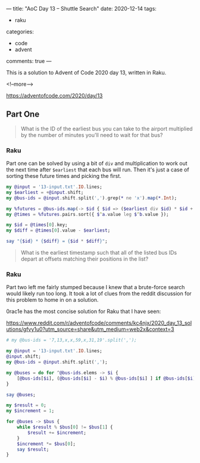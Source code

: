 ---
title: "AoC Day 13 – Shuttle Search"
date: 2020-12-14
tags:
  - raku
categories:
  - code
  - advent
comments: true
---

This is a solution to Advent of Code 2020 day 13, written in Raku.

<!--more-->

[[https://adventofcode.com/2020/day/13]]

** Part One

#+begin_quote
What is the ID of the earliest bus you can take to the airport multiplied by the number of
minutes you'll need to wait for that bus?
#+end_quote

*** Raku

Part one can be solved by using a bit of ~div~ and multiplication to work out the next time
after ~$earliest~ that each bus will run. Then it's just a case of sorting these future times
and picking the first.

#+begin_src raku :results output
  my @input = '13-input.txt'.IO.lines;
  my $earliest = +@input.shift;
  my @bus-ids = @input.shift.split(',').grep(* ne 'x').map(*.Int);

  my %futures = @bus-ids.map(-> $id { $id => ($earliest div $id) * $id + $id });
  my @times = %futures.pairs.sort({ $^a.value leg $^b.value });

  my $id = @times[0].key;
  my $diff = @times[0].value - $earliest;

  say "{$id} * {$diff} = {$id * $diff}";

#+end_src

#+RESULTS:
: 647 * 6 = 3882


#+begin_quote
What is the earliest timestamp such that all of the listed bus IDs depart at offsets matching
their positions in the list?
#+end_quote

*** Raku

Part two left me fairly stumped because I knew that a brute-force search would likely run too
long. It took a lot of clues from the reddit discussion for this problem to home in on a
solution.

0rac1e has the most concise solution for Raku that I have seen:

[[https://www.reddit.com/r/adventofcode/comments/kc4njx/2020_day_13_solutions/gfvy1u0?utm_source=share&utm_medium=web2x&context=3]]

#+begin_src raku :results output
  # my @bus-ids = '7,13,x,x,59,x,31,19'.split(',');

  my @input = '13-input.txt'.IO.lines;
  @input.shift;
  my @bus-ids = @input.shift.split(',');

  my @buses = do for ^@bus-ids.elems -> $i {
      [@bus-ids[$i], (@bus-ids[$i] - $i) % @bus-ids[$i] ] if @bus-ids[$i] ne 'x'
  }

  say @buses;

  my $result = 0;
  my $increment = 1;

  for @buses -> $bus {
      while $result % $bus[0] != $bus[1] {
          $result += $increment;
      }
      $increment *= $bus[0];
      say $result;
  }
#+end_src

#+RESULTS:
#+begin_example
[[23 0] [41 28] [647 624] [13 11] [19 15] [29 6] [557 503] [37 14] [17 14]]
0
69
535693
4806540
4806540
1361105523
700608581203
56688479899556
867295486378319
#+end_example

